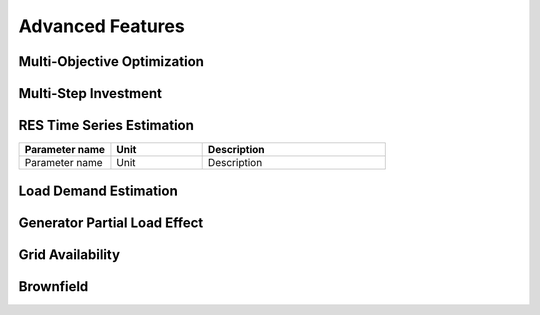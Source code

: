 Advanced Features
=========================
.. role:: raw-html(raw)
    :format: html

Multi-Objective Optimization
------------

Multi-Step Investment
--------------------------

RES Time Series Estimation
----------------

.. list-table:: 
   :widths: 25 25 50
   :header-rows: 1

   * - Parameter name
     - Unit
     - Description
   * - Parameter name
     - Unit
     - Description


Load Demand Estimation
----------------------

Generator Partial Load Effect
----------------------

Grid Availability
----------------------

Brownfield
----------------------


